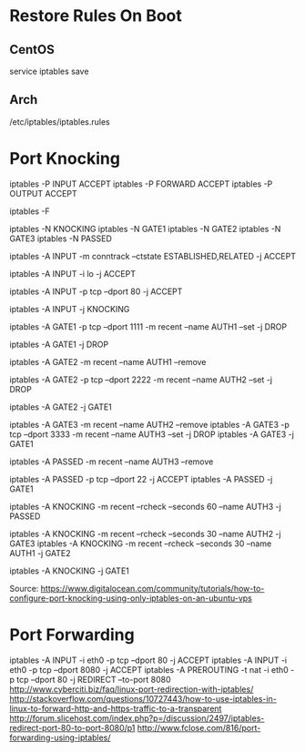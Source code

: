 * Restore Rules On Boot

** CentOS
	 service iptables save

** Arch
	 /etc/iptables/iptables.rules


* Port Knocking
# Accept all traffic
iptables -P INPUT ACCEPT
iptables -P FORWARD ACCEPT
iptables -P OUTPUT ACCEPT

# Remove all existing rules
iptables -F

# Create knocking chains
iptables -N KNOCKING
iptables -N GATE1
iptables -N GATE2
iptables -N GATE3
iptables -N PASSED

# Any existing connections should remain operational no matter what other rules are apllied
iptables -A INPUT -m conntrack --ctstate ESTABLISHED,RELATED -j ACCEPT
# Loopback traffic should just work
iptables -A INPUT -i lo -j ACCEPT
# Port 80 is the only port that should be open to the world
iptables -A INPUT -p tcp --dport 80 -j ACCEPT

# All other traffic is sent to the KNOCKING chain
iptables -A INPUT -j KNOCKING

# Set GATE1 to listen on the specified port, set the AUTH1 flag for the user's IP address using the Recent Module (-m recent), and drop the packet to prevent it from revealing itself as part of the knocking sequence
iptables -A GATE1 -p tcp --dport 1111 -m recent --name AUTH1 --set -j DROP
# For all other cases, just drop the packet
iptables -A GATE1 -j DROP

# Remove the AUTH1 flag via the Recent Module (-m recent) to prevent successful entry just by scanning the ports three times
# Note that this does not stop further rules from 
iptables -A GATE2 -m recent --name AUTH1 --remove
# Set AUTH2 in the same way as was done for AUTH1
iptables -A GATE2 -p tcp --dport 2222 -m recent --name AUTH2 --set -j DROP
# Jump to the GATE1 chain in case the knock sequence is starting over again
iptables -A GATE2 -j GATE1

# Set GATE3 in the same way as GATE2
iptables -A GATE3 -m recent --name AUTH2 --remove
iptables -A GATE3 -p tcp --dport 3333 -m recent --name AUTH3 --set -j DROP
iptables -A GATE3 -j GATE1

iptables -A PASSED -m recent --name AUTH3 --remove
# Finally, open port 22 to the users who have knocked correctly
iptables -A PASSED -p tcp --dport 22 -j ACCEPT
iptables -A PASSED -j GATE1

# Close the port 22 connection window after the specified number of seconds
iptables -A KNOCKING -m recent --rcheck --seconds 60 --name AUTH3 -j PASSED
# Only wait 10 seconds for each sequential knock
iptables -A KNOCKING -m recent --rcheck --seconds 30 --name AUTH2 -j GATE3
iptables -A KNOCKING -m recent --rcheck --seconds 30 --name AUTH1 -j GATE2

# Send all initial traffic to the knocking sequence
iptables -A KNOCKING -j GATE1

Source: https://www.digitalocean.com/community/tutorials/how-to-configure-port-knocking-using-only-iptables-on-an-ubuntu-vps


* Port Forwarding
iptables -A INPUT -i eth0 -p tcp --dport 80 -j ACCEPT
iptables -A INPUT -i eth0 -p tcp --dport 8080 -j ACCEPT
iptables -A PREROUTING -t nat -i eth0 -p tcp --dport 80 -j REDIRECT --to-port 8080
http://www.cyberciti.biz/faq/linux-port-redirection-with-iptables/
http://stackoverflow.com/questions/10727443/how-to-use-iptables-in-linux-to-forward-http-and-https-traffic-to-a-transparent
http://forum.slicehost.com/index.php?p=/discussion/2497/iptables-redirect-port-80-to-port-8080/p1
http://www.fclose.com/816/port-forwarding-using-iptables/